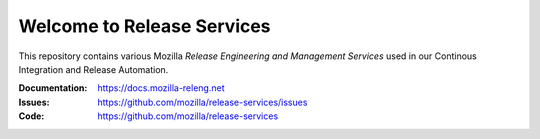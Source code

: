 Welcome to Release Services
===========================

This repository contains various Mozilla *Release Engineering and Management Services* used in
our Continous Integration and Release Automation.

:Documentation: https://docs.mozilla-releng.net
:Issues: https://github.com/mozilla/release-services/issues
:Code: https://github.com/mozilla/release-services
